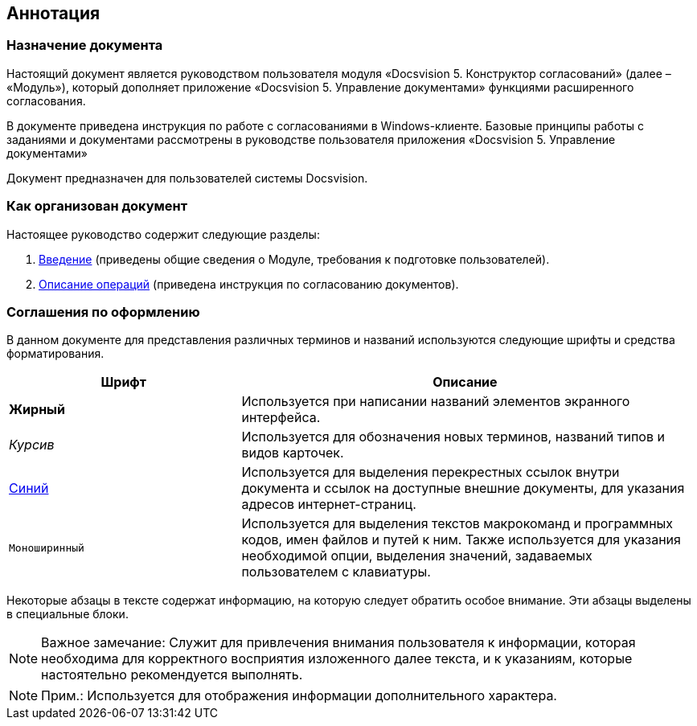 [[ariaid-title1]]
== Аннотация

=== Назначение документа

Настоящий документ является руководством пользователя модуля «Docsvision 5. Конструктор согласований» (далее – «Модуль»), который дополняет приложение «Docsvision 5. Управление документами» функциями расширенного согласования.

В документе приведена инструкция по работе с согласованиями в Windows-клиенте. Базовые принципы работы с заданиями и документами рассмотрены в руководстве пользователя приложения «Docsvision 5. Управление документами»

Документ предназначен для пользователей системы Docsvision.

=== Как организован документ

Настоящее руководство содержит следующие разделы:

. xref:Introduction.adoc[Введение] (приведены общие сведения о Модуле, требования к подготовке пользователей).
. xref:Operations.adoc[Описание операций] (приведена инструкция по согласованию документов).

=== Соглашения по оформлению

В данном документе для представления различных терминов и названий используются следующие шрифты и средства форматирования.

[width="99%",cols="34%,66%",options="header",]
|===
|Шрифт |Описание
|[.keyword]*Жирный* |Используется при написании названий элементов экранного интерфейса.
|[.dfn .term]_Курсив_ |Используется для обозначения новых терминов, названий типов и видов карточек.
|http://docsvision.com[Синий] |Используется для выделения перекрестных ссылок внутри документа и ссылок на доступные внешние документы, для указания адресов интернет-страниц.
|[.ph .filepath]`Моноширинный` |Используется для выделения текстов макрокоманд и программных кодов, имен файлов и путей к ним. Также используется для указания необходимой опции, выделения значений, задаваемых пользователем с клавиатуры.
|===

Некоторые абзацы в тексте содержат информацию, на которую следует обратить особое внимание. Эти абзацы выделены в специальные блоки.

[NOTE]
====
[.note__title]#Важное замечание:# Служит для привлечения внимания пользователя к информации, которая необходима для корректного восприятия изложенного далее текста, и к указаниям, которые настоятельно рекомендуется выполнять.
====

[NOTE]
====
[.note__title]#Прим.:# Используется для отображения информации дополнительного характера.
====
